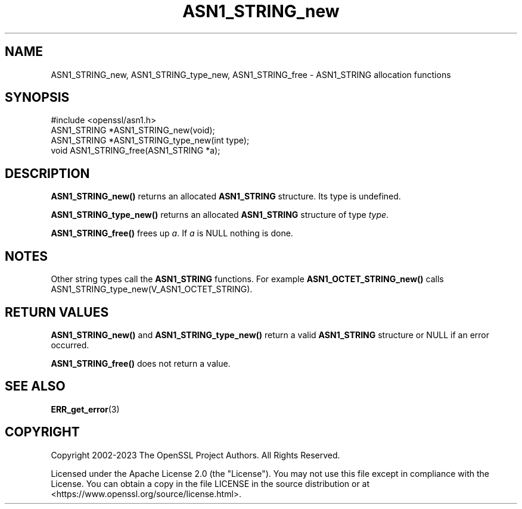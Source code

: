 .\"	$NetBSD: ASN1_STRING_new.3,v 1.25 2024/09/08 13:08:14 christos Exp $
.\"
.\" -*- mode: troff; coding: utf-8 -*-
.\" Automatically generated by Pod::Man 5.01 (Pod::Simple 3.43)
.\"
.\" Standard preamble:
.\" ========================================================================
.de Sp \" Vertical space (when we can't use .PP)
.if t .sp .5v
.if n .sp
..
.de Vb \" Begin verbatim text
.ft CW
.nf
.ne \\$1
..
.de Ve \" End verbatim text
.ft R
.fi
..
.\" \*(C` and \*(C' are quotes in nroff, nothing in troff, for use with C<>.
.ie n \{\
.    ds C` ""
.    ds C' ""
'br\}
.el\{\
.    ds C`
.    ds C'
'br\}
.\"
.\" Escape single quotes in literal strings from groff's Unicode transform.
.ie \n(.g .ds Aq \(aq
.el       .ds Aq '
.\"
.\" If the F register is >0, we'll generate index entries on stderr for
.\" titles (.TH), headers (.SH), subsections (.SS), items (.Ip), and index
.\" entries marked with X<> in POD.  Of course, you'll have to process the
.\" output yourself in some meaningful fashion.
.\"
.\" Avoid warning from groff about undefined register 'F'.
.de IX
..
.nr rF 0
.if \n(.g .if rF .nr rF 1
.if (\n(rF:(\n(.g==0)) \{\
.    if \nF \{\
.        de IX
.        tm Index:\\$1\t\\n%\t"\\$2"
..
.        if !\nF==2 \{\
.            nr % 0
.            nr F 2
.        \}
.    \}
.\}
.rr rF
.\" ========================================================================
.\"
.IX Title "ASN1_STRING_new 3"
.TH ASN1_STRING_new 3 2024-09-03 3.0.15 OpenSSL
.\" For nroff, turn off justification.  Always turn off hyphenation; it makes
.\" way too many mistakes in technical documents.
.if n .ad l
.nh
.SH NAME
ASN1_STRING_new, ASN1_STRING_type_new, ASN1_STRING_free \-
ASN1_STRING allocation functions
.SH SYNOPSIS
.IX Header "SYNOPSIS"
.Vb 1
\& #include <openssl/asn1.h>
\&
\& ASN1_STRING *ASN1_STRING_new(void);
\& ASN1_STRING *ASN1_STRING_type_new(int type);
\& void ASN1_STRING_free(ASN1_STRING *a);
.Ve
.SH DESCRIPTION
.IX Header "DESCRIPTION"
\&\fBASN1_STRING_new()\fR returns an allocated \fBASN1_STRING\fR structure. Its type
is undefined.
.PP
\&\fBASN1_STRING_type_new()\fR returns an allocated \fBASN1_STRING\fR structure of
type \fItype\fR.
.PP
\&\fBASN1_STRING_free()\fR frees up \fIa\fR.
If \fIa\fR is NULL nothing is done.
.SH NOTES
.IX Header "NOTES"
Other string types call the \fBASN1_STRING\fR functions. For example
\&\fBASN1_OCTET_STRING_new()\fR calls ASN1_STRING_type_new(V_ASN1_OCTET_STRING).
.SH "RETURN VALUES"
.IX Header "RETURN VALUES"
\&\fBASN1_STRING_new()\fR and \fBASN1_STRING_type_new()\fR return a valid
\&\fBASN1_STRING\fR structure or NULL if an error occurred.
.PP
\&\fBASN1_STRING_free()\fR does not return a value.
.SH "SEE ALSO"
.IX Header "SEE ALSO"
\&\fBERR_get_error\fR\|(3)
.SH COPYRIGHT
.IX Header "COPYRIGHT"
Copyright 2002\-2023 The OpenSSL Project Authors. All Rights Reserved.
.PP
Licensed under the Apache License 2.0 (the "License").  You may not use
this file except in compliance with the License.  You can obtain a copy
in the file LICENSE in the source distribution or at
<https://www.openssl.org/source/license.html>.
